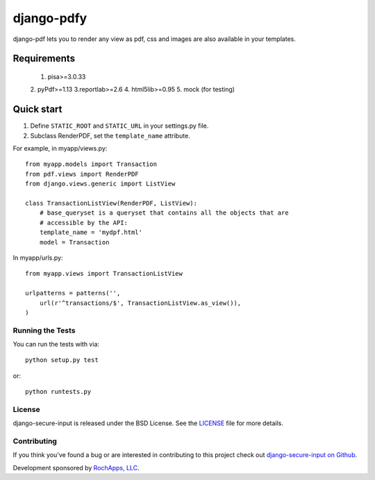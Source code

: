 ========================
django-pdfy
========================

django-pdf lets you to render any view as pdf, css and images are also available
in your templates.

.. image::
    https://secure.travis-ci.org/rochapps/django-pdf.png
    :alt: Build Status
        :target: https://secure.travis-ci.org/rochapps/django-pdf

Requirements
============
    1. pisa>=3.0.33
    2. pyPdf>=1.13
    3.reportlab>=2.6
    4. html5lib>=0.95
    5. mock (for testing)


Quick start
===========

1. Define ``STATIC_ROOT`` and ``STATIC_URL`` in your settings.py file.
2. Subclass RenderPDF, set the ``template_name`` attribute.

For example, in myapp/views.py::

    from myapp.models import Transaction
    from pdf.views import RenderPDF
    from django.views.generic import ListView

    class TransactionListView(RenderPDF, ListView):
        # base_queryset is a queryset that contains all the objects that are
        # accessible by the API:
        template_name = 'mydpf.html'
        model = Transaction

In myapp/urls.py::

    from myapp.views import TransactionListView

    urlpatterns = patterns('',
        url(r'^transactions/$', TransactionListView.as_view()),
    )


Running the Tests
------------------------------------

You can run the tests with via::

    python setup.py test

or::

    python runtests.py


License
--------------------------------------

django-secure-input is released under the BSD License. See the
`LICENSE <https://github.com/rochapps/django-pdf/blob/master/LICENSE>`_ file for more details.


Contributing
--------------------------------------

If you think you've found a bug or are interested in contributing to this project
check out `django-secure-input on Github <https://github.com/rochapps/django-pdf>`_.

Development sponsored by `RochApps, LLC
<http://www.rochapps.com/services>`_.
